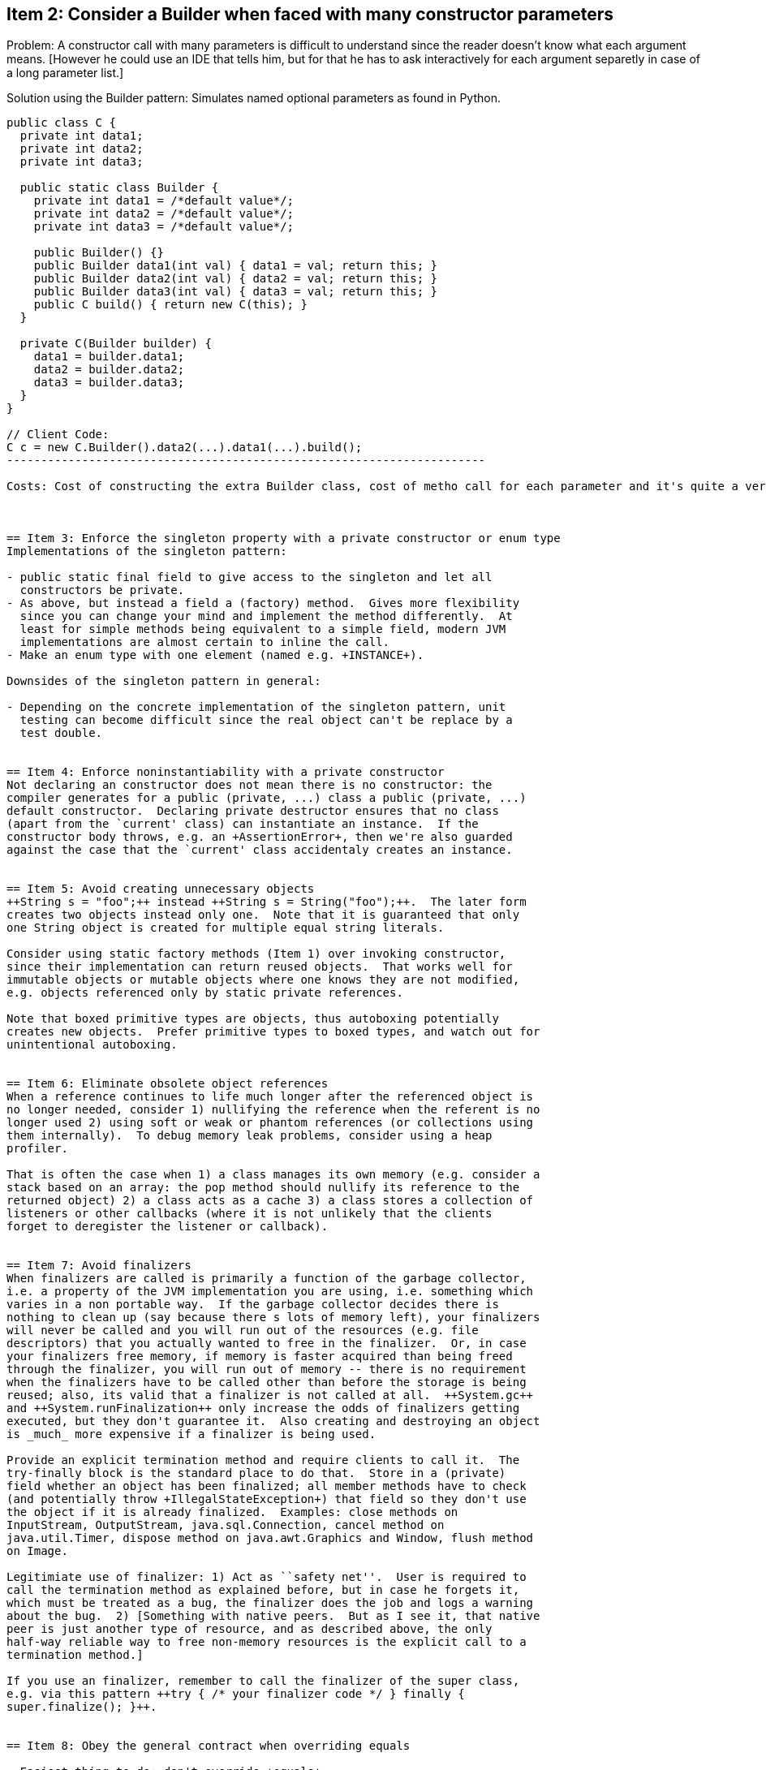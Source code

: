 :encoding: UTF-8
// The markup language of this document is AsciiDoc

== Item 2: Consider a Builder when faced with many constructor parameters

Problem: A constructor call with many parameters is difficult to understand since the reader doesn't know what each argument means. [However he could use an IDE that tells him, but for that he has to ask interactively for each argument separetly in case of a long parameter list.]

Solution using the Builder pattern: Simulates named optional parameters as found in Python.

--------------------------------------------------
public class C {
  private int data1;
  private int data2;
  private int data3;

  public static class Builder {
    private int data1 = /*default value*/;
    private int data2 = /*default value*/;
    private int data3 = /*default value*/;

    public Builder() {}
    public Builder data1(int val) { data1 = val; return this; }
    public Builder data2(int val) { data2 = val; return this; }
    public Builder data3(int val) { data3 = val; return this; }
    public C build() { return new C(this); }
  }

  private C(Builder builder) {
    data1 = builder.data1;
    data2 = builder.data2;
    data3 = builder.data3;
  }
}

// Client Code:
C c = new C.Builder().data2(...).data1(...).build();
----------------------------------------------------------------------

Costs: Cost of constructing the extra Builder class, cost of metho call for each parameter and it's quite a verbose pattern.



== Item 3: Enforce the singleton property with a private constructor or enum type
Implementations of the singleton pattern:

- public static final field to give access to the singleton and let all
  constructors be private.
- As above, but instead a field a (factory) method.  Gives more flexibility
  since you can change your mind and implement the method differently.  At
  least for simple methods being equivalent to a simple field, modern JVM
  implementations are almost certain to inline the call.
- Make an enum type with one element (named e.g. +INSTANCE+).

Downsides of the singleton pattern in general:

- Depending on the concrete implementation of the singleton pattern, unit
  testing can become difficult since the real object can't be replace by a
  test double.


== Item 4: Enforce noninstantiability with a private constructor
Not declaring an constructor does not mean there is no constructor: the
compiler generates for a public (private, ...) class a public (private, ...)
default constructor.  Declaring private destructor ensures that no class
(apart from the `current' class) can instantiate an instance.  If the
constructor body throws, e.g. an +AssertionError+, then we're also guarded
against the case that the `current' class accidentaly creates an instance.


== Item 5: Avoid creating unnecessary objects
++String s = "foo";++ instead ++String s = String("foo");++.  The later form
creates two objects instead only one.  Note that it is guaranteed that only
one String object is created for multiple equal string literals.

Consider using static factory methods (Item 1) over invoking constructor,
since their implementation can return reused objects.  That works well for
immutable objects or mutable objects where one knows they are not modified,
e.g. objects referenced only by static private references.

Note that boxed primitive types are objects, thus autoboxing potentially
creates new objects.  Prefer primitive types to boxed types, and watch out for
unintentional autoboxing.


== Item 6: Eliminate obsolete object references
When a reference continues to life much longer after the referenced object is
no longer needed, consider 1) nullifying the reference when the referent is no
longer used 2) using soft or weak or phantom references (or collections using
them internally).  To debug memory leak problems, consider using a heap
profiler.

That is often the case when 1) a class manages its own memory (e.g. consider a
stack based on an array: the pop method should nullify its reference to the
returned object) 2) a class acts as a cache 3) a class stores a collection of
listeners or other callbacks (where it is not unlikely that the clients
forget to deregister the listener or callback).


== Item 7: Avoid finalizers
When finalizers are called is primarily a function of the garbage collector,
i.e. a property of the JVM implementation you are using, i.e. something which
varies in a non portable way.  If the garbage collector decides there is
nothing to clean up (say because there s lots of memory left), your finalizers
will never be called and you will run out of the resources (e.g. file
descriptors) that you actually wanted to free in the finalizer.  Or, in case
your finalizers free memory, if memory is faster acquired than being freed
through the finalizer, you will run out of memory -- there is no requirement
when the finalizers have to be called other than before the storage is being
reused; also, its valid that a finalizer is not called at all.  ++System.gc++
and ++System.runFinalization++ only increase the odds of finalizers getting
executed, but they don't guarantee it.  Also creating and destroying an object
is _much_ more expensive if a finalizer is being used.

Provide an explicit termination method and require clients to call it.  The
try-finally block is the standard place to do that.  Store in a (private)
field whether an object has been finalized; all member methods have to check
(and potentially throw +IllegalStateException+) that field so they don't use
the object if it is already finalized.  Examples: close methods on
InputStream, OutputStream, java.sql.Connection, cancel method on
java.util.Timer, dispose method on java.awt.Graphics and Window, flush method
on Image.

Legitimiate use of finalizer: 1) Act as ``safety net''.  User is required to
call the termination method as explained before, but in case he forgets it,
which must be treated as a bug, the finalizer does the job and logs a warning
about the bug.  2) [Something with native peers.  But as I see it, that native
peer is just another type of resource, and as described above, the only
half-way reliable way to free non-memory resources is the explicit call to a
termination method.]

If you use an finalizer, remember to call the finalizer of the super class,
e.g. via this pattern ++try { /* your finalizer code */ } finally {
super.finalize(); }++.


== Item 8: Obey the general contract when overriding equals

- Easiest thing to do: don't override +equals+
 * The super class' equal implememtation is good enough. +Object+'s implementation: each instance of a class is equal only to itself.
 * Implement equals with a body throwing +AssertionError+.

Contract for +equals+ [from JavaSE6]. Many classes, including all collection classes, depend on it:

- Reflexive: +x.equals(x)+ must be +true+ for any non-null reference value +x+
- Symmetric: +x.equals(y) == y.equals(x)+ for any non-null reference values x and y.
- Transitive: If +x.equals(y)+ and +y.equals(z)+ return true, then also +x.equals(z)+ must return true, for any non-null reference values x, y and z.
- Consistent:
- +x.equals(null)+ must return false for any non-null reference value x.




== Item 13: Minimize the accessibility of classes and members
You should always reduce accessibility as much as possible.  Public classes
should have no public fields, except for public static final fields
referencing immutable objects.


== Item 14: Minimize mutability
To make a class immutable, follow these rules:

1. No method may produce an externally visible change.  E.g. by not providing
   mutators and by making all fields final.
2. Ensure that the class can't be extended, e.g. by making it final, or make
   the constructors private and provide public static factory methods.
3. Ensure exclusive access to any mutable components.  If your class has any
   fields that refer to mutable objects, ensure that clients cannot obtain
   references to these objects.

Motivation for immutable objects:

- They're simple.
- They're inherently thread-safe.
- They can be shared freely.
- Their internals can be shared.

Downsides:

- They require a separate object for each distinct value, which might impose a
  performance issue.
- Unit Test -ability drops since the possibly of having an mock object which
  is a super class of the real object is no longer possible.

Misc:

- To lessen the downsides
 * Try to anticipate where clients invoke multiple methods in a row, each
   creating a now object, and provide one method doing all the steps
   internally and only creating a new object once.
 * Provide a public mutable companion class, e.g. like StringBuffer is for
   String.
- If not completely immutable, only provide as few mutability as
  possible.  E.g. by default make all fields final and only make them non
  final if there is a compelling reason to make them non-final.
- Small value objects should always be immutable.
- Seriously consider making larger value objects immutable too.


== Item 21: Use function objects to represent strategies
Given an (strategy) interface, e.g:

----------------------------------------------------------------------
public interface Comparator<T> {
  public int compare(T t1, T t2);
}
----------------------------------------------------------------------

and an method expecting such a (strategy) interface, e.g. within
java.util.Arrays:

----------------------------------------------------------------------
public static <T> void sort(T[] a, Comparator<? super T> c)
----------------------------------------------------------------------

It's convenient to use an anonymous class as a concrete strategy class
instanciating the function object:

----------------------------------------------------------------------
Arrays.sort(
  myArray,
  new Comparator<String>() {
    public int compare(String s1, String s2) { ... }
  });
----------------------------------------------------------------------

However each time sort is invoked, a new instance will be created.  Consider
the tips in Item 1 how to avoid unnecessary object creation.


// Local Variables:
// eval: (visual-line-mode 1)
// eval: (auto-fill-mode -1)
// eval: (filladapt-mode -1)
// sentence-end-double-space: nil
// End:


//  LocalWords:  JVM LocalWords noninstantiability autoboxing autounboxing
//  LocalWords:  deregister finalizers finalizer IllegalStateException sql
//  LocalWords:  runFinalization InputStream OutputStream awt util mutators
//  LocalWords:  Legitimiate Comparator myArray AssertionError
